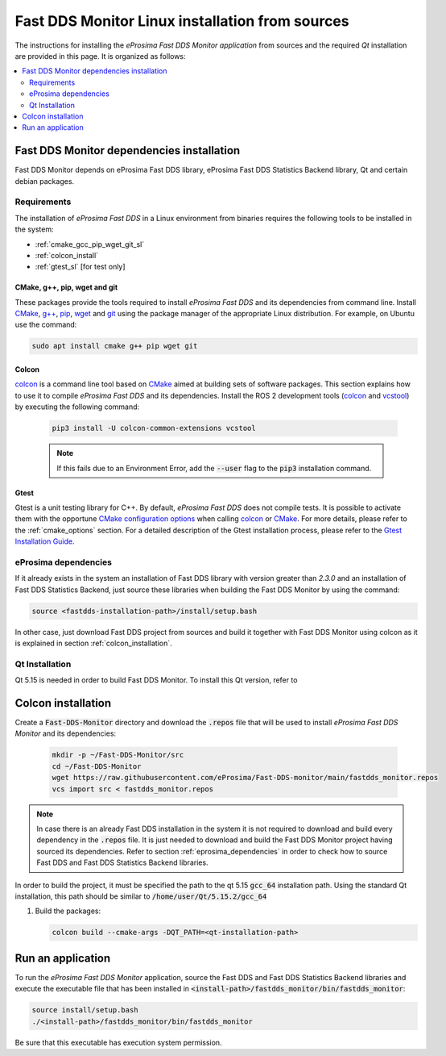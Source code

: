 .. _linux_sources:

################################################
Fast DDS Monitor Linux installation from sources
################################################

The instructions for installing the *eProsima Fast DDS Monitor application* from sources and the required
`Qt` installation are provided in this page.
It is organized as follows:

.. contents::
    :local:
    :backlinks: none
    :depth: 2

.. _fastdds_lib_sl:

******************************************
Fast DDS Monitor dependencies installation
******************************************

Fast DDS Monitor depends on eProsima Fast DDS library, eProsima Fast DDS Statistics Backend library, Qt and
certain debian packages.

Requirements
============

The installation of *eProsima Fast DDS* in a Linux environment from binaries requires the following tools to be
installed in the system:

* :ref:`cmake_gcc_pip_wget_git_sl`
* :ref:`colcon_install`
* :ref:`gtest_sl` [for test only]

.. _cmake_gcc_pip_wget_git_sl:

CMake, g++, pip, wget and git
-----------------------------

These packages provide the tools required to install *eProsima Fast DDS* and its dependencies from command line.
Install CMake_, `g++ <https://gcc.gnu.org/>`_, pip_, wget_ and git_ using the package manager of the appropriate
Linux distribution. For example, on Ubuntu use the command:

.. code-block:: bash

    sudo apt install cmake g++ pip wget git

.. _gtest_sl:

.. _colcon_install:

Colcon
------

colcon_ is a command line tool based on CMake_ aimed at building sets of software packages.
This section explains how to use it to compile *eProsima Fast DDS* and its dependencies.
Install the ROS 2 development tools (colcon_ and vcstool_) by executing the following command:

   .. code-block:: bash

       pip3 install -U colcon-common-extensions vcstool

   .. note::

       If this fails due to an Environment Error, add the :code:`--user` flag to the :code:`pip3` installation command.

Gtest
-----

Gtest is a unit testing library for C++.
By default, *eProsima Fast DDS* does not compile tests.
It is possible to activate them with the opportune
`CMake configuration options <https://cmake.org/cmake/help/v3.6/manual/cmake.1.html#options>`_
when calling colcon_ or CMake_.
For more details, please refer to the :ref:`cmake_options` section.
For a detailed description of the Gtest installation process, please refer to the
`Gtest Installation Guide <https://github.com/google/googletest>`_.

.. _eprosima_dependencies:

eProsima dependencies
=====================

If it already exists in the system an installation of Fast DDS library with version greater than `2.3.0` and
an installation of Fast DDS Statistics Backend, just source these
libraries when building the Fast DDS Monitor by using the command:

.. code-block:: bash

    source <fastdds-installation-path>/install/setup.bash

In other case, just download Fast DDS project from sources and build it together with Fast DDS Monitor using colcon
as it is explained in section :ref:`colcon_installation`.

Qt Installation
===============

Qt 5.15 is needed in order to build Fast DDS Monitor.
To install this Qt version, refer to

.. todo::

    When Qt download goes, add link here to download page.
    `<https://www.google.com/url?sa=t&rct=j&q=&esrc=s&source=web&cd=&ved=2ahUKEwi1ooPa7JnxAhVEuqQKHcHPBlsQFjABegQIAxAE&`
    `url=https%3A%2F%2Fdownload.qt.io%2Fofficial_releases%2Fqt%2F5.15%2F&usg=AOvVaw3UbW9sxLQ9lUXskwMLwLn5>`

.. _colcon_installation:

*******************
Colcon installation
*******************

Create a :code:`Fast-DDS-Monitor` directory and download the :code:`.repos` file that will be used to install
*eProsima Fast DDS Monitor* and its dependencies:

   .. code-block:: bash

       mkdir -p ~/Fast-DDS-Monitor/src
       cd ~/Fast-DDS-Monitor
       wget https://raw.githubusercontent.com/eProsima/Fast-DDS-monitor/main/fastdds_monitor.repos
       vcs import src < fastdds_monitor.repos

.. note::

    In case there is an already Fast DDS installation in the system it is not required to download and build
    every dependency in the :code:`.repos` file.
    It is just needed to download and build the Fast DDS Monitor project having sourced its dependencies.
    Refer to section :ref:`eprosima_dependencies` in order to check how to source Fast DDS and Fast DDS Statistics Backend
    libraries.

In order to build the project, it must be specified the path to the qt 5.15 :code:`gcc_64` installation path.
Using the standard Qt installation, this path should be similar to :code:`/home/user/Qt/5.15.2/gcc_64`

#. Build the packages:

   .. code-block:: bash

       colcon build --cmake-args -DQT_PATH=<qt-installation-path>

.. _run_app_colcon_sl:

******************
Run an application
******************

To run the *eProsima Fast DDS Monitor* application, source the Fast DDS and Fast DDS Statistics Backend libraries
and execute the executable file that has been installed in :code:`<install-path>/fastdds_monitor/bin/fastdds_monitor`:

.. code-block:: bash

    source install/setup.bash
    ./<install-path>/fastdds_monitor/bin/fastdds_monitor

Be sure that this executable has execution system permission.

.. External links

.. _colcon: https://colcon.readthedocs.io/en/released/
.. _CMake: https://cmake.org
.. _pip: https://pypi.org/project/pip/
.. _wget: https://www.gnu.org/software/wget/
.. _git: https://git-scm.com/
.. _OpenSSL: https://www.openssl.org/
.. _Gtest: https://github.com/google/googletest
.. _vcstool: https://pypi.org/project/vcstool/
